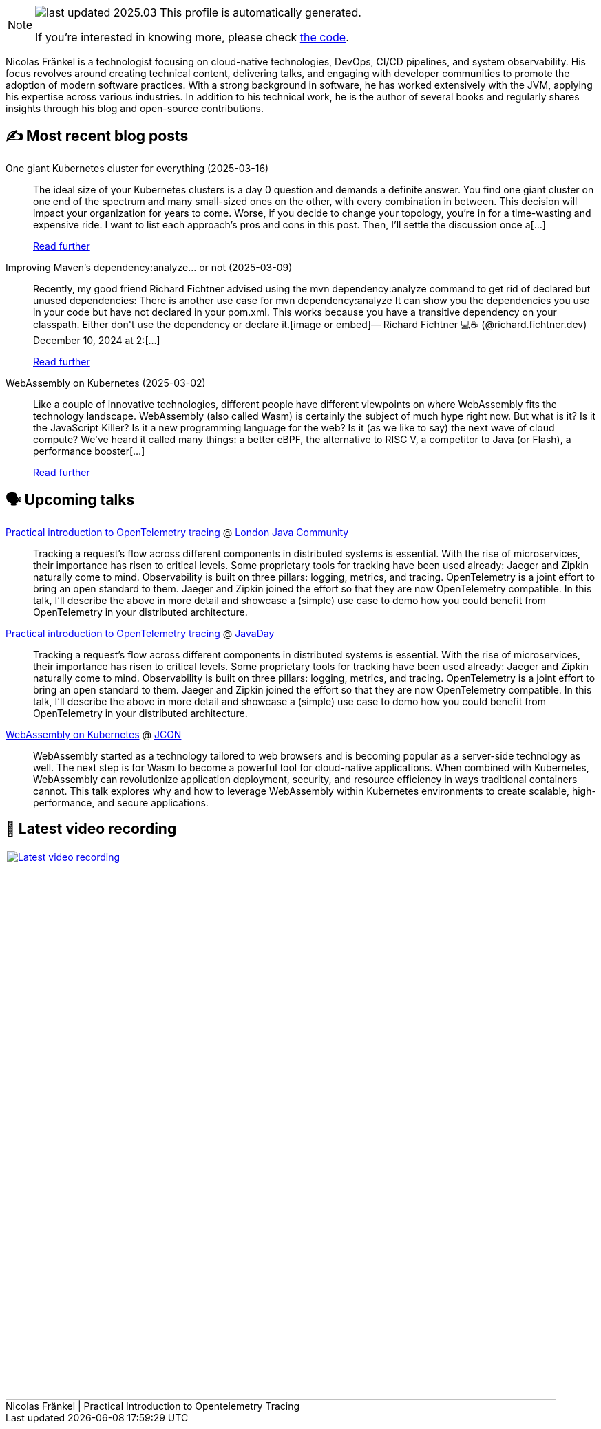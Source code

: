 

ifdef::env-github[]
:tip-caption: :bulb:
:note-caption: :information_source:
:important-caption: :heavy_exclamation_mark:
:caution-caption: :fire:
:warning-caption: :warning:
endif::[]

:figure-caption!:

[NOTE]
====
image:https://img.shields.io/badge/last_updated-2025.03.18-blue[]
 This profile is automatically generated.

If you're interested in knowing more, please check https://github.com/nfrankel/nfrankel-update/[the code^].
====

Nicolas Fränkel is a technologist focusing on cloud-native technologies, DevOps, CI/CD pipelines, and system observability. His focus revolves around creating technical content, delivering talks, and engaging with developer communities to promote the adoption of modern software practices. With a strong background in software, he has worked extensively with the JVM, applying his expertise across various industries. In addition to his technical work, he is the author of several books and regularly shares insights through his blog and open-source contributions.


## ✍️ Most recent blog posts



One giant Kubernetes cluster for everything (2025-03-16)::
The ideal size of your Kubernetes clusters is a day 0 question and demands a definite answer.   You find one giant cluster on one end of the spectrum and many small-sized ones on the other, with every combination in between. This decision will impact your organization for years to come. Worse, if you decide to change your topology, you&#8217;re in for a time-wasting and expensive ride.   I want to list each approach&#8217;s pros and cons in this post. Then, I&#8217;ll settle the discussion once a[...]
+
https://blog.frankel.ch/one-giant-kubernetes-cluster/[Read further^]



Improving Maven's dependency:analyze... or not (2025-03-09)::
Recently, my good friend Richard Fichtner advised using the mvn dependency:analyze command to get rid of declared but unused dependencies:  There is another use case for  mvn dependency:analyze  It can show you the dependencies you use in your code but have not declared in your pom.xml. This works because you have a transitive dependency on your classpath. Either don&#x27;t use the dependency or declare it.[image or embed]&mdash; Richard Fichtner 💻☕ (@richard.fichtner.dev) December 10, 2024 at 2:[...]
+
https://blog.frankel.ch/maven-dependency-analyze/[Read further^]



WebAssembly on Kubernetes (2025-03-02)::
Like a couple of innovative technologies, different people have different viewpoints on where WebAssembly fits the technology landscape.     WebAssembly (also called Wasm) is certainly the subject of much hype right now. But what is it? Is it the JavaScript Killer? Is it a new programming language for the web? Is it (as we like to say) the next wave of cloud compute? We’ve heard it called many things: a better eBPF, the alternative to RISC V, a competitor to Java (or Flash), a performance booster[...]
+
https://blog.frankel.ch/webassembly-kubernetes/[Read further^]



## 🗣️ Upcoming talks



https://www.eventbrite.co.uk/e/ljc-meet-up-at-couchbase-tickets-1277592175589[Practical introduction to OpenTelemetry tracing^] @ https://www.meetup.com/Londonjavacommunity/[London Java Community^]::
+
Tracking a request’s flow across different components in distributed systems is essential. With the rise of microservices, their importance has risen to critical levels. Some proprietary tools for tracking have been used already: Jaeger and Zipkin naturally come to mind. Observability is built on three pillars: logging, metrics, and tracing. OpenTelemetry is a joint effort to bring an open standard to them. Jaeger and Zipkin joined the effort so that they are now OpenTelemetry compatible. In this talk, I’ll describe the above in more detail and showcase a (simple) use case to demo how you could benefit from OpenTelemetry in your distributed architecture.



https://www.javaday.istanbul/?pgid=lqqjo3a2-dea3469a-42de-4d1e-b7bd-64239364dc1b[Practical introduction to OpenTelemetry tracing^] @ https://javaday.istanbul/[JavaDay^]::
+
Tracking a request’s flow across different components in distributed systems is essential. With the rise of microservices, their importance has risen to critical levels. Some proprietary tools for tracking have been used already: Jaeger and Zipkin naturally come to mind. Observability is built on three pillars: logging, metrics, and tracing. OpenTelemetry is a joint effort to bring an open standard to them. Jaeger and Zipkin joined the effort so that they are now OpenTelemetry compatible. In this talk, I’ll describe the above in more detail and showcase a (simple) use case to demo how you could benefit from OpenTelemetry in your distributed architecture.



https://schedule.jcon.one/session/783914[WebAssembly on Kubernetes^] @ http://jcon.one/[JCON^]::
+
WebAssembly started as a technology tailored to web browsers and is becoming popular as a server-side technology as well. The next step is for Wasm to become a powerful tool for cloud-native applications. When combined with Kubernetes, WebAssembly can revolutionize application deployment, security, and resource efficiency in ways traditional containers cannot. This talk explores why and how to leverage WebAssembly within Kubernetes environments to create scalable, high-performance, and secure applications.



## 🎥 Latest video recording

image::https://img.youtube.com/vi/YN5Pe6Lzxdk/sddefault.jpg[Latest video recording,800,link=https://www.youtube.com/watch?v=YN5Pe6Lzxdk,title="Nicolas Fränkel | Practical Introduction to Opentelemetry Tracing"]